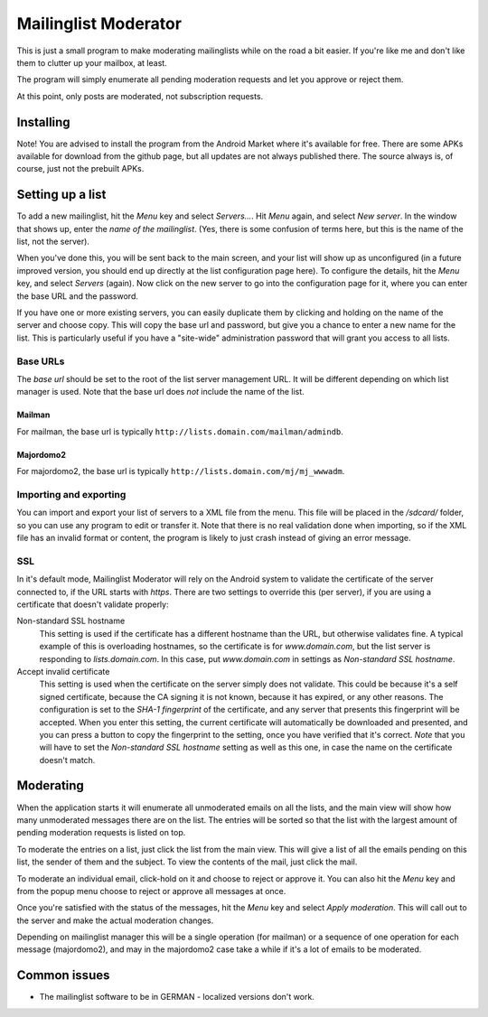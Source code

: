 Mailinglist Moderator
=====================

This is just a small program to make moderating mailinglists while on the road
a bit easier. If you're like me and don't like them to clutter up your mailbox,
at least.

The program will simply enumerate all pending moderation requests and let you
approve or reject them.

At this point, only posts are moderated, not subscription requests.

Installing
----------
Note! You are advised to install the program from the Android Market where
it's available for free. There are some APKs available for download from
the github page, but all updates are not always published there. The source
always is, of course, just not the prebuilt APKs.

Setting up a list
-----------------
To add a new mailinglist, hit the *Menu* key and select *Servers...*. Hit
*Menu* again, and select *New server*. In the window that shows up, enter the
*name of the mailinglist*. (Yes, there is some confusion of terms here, but this
is the name of the list, not the server).

When you've done this, you will be sent back to the main screen, and your list
will show up as unconfigured (in a future improved version, you should end up
directly at the list configuration page here). To configure the details, hit
the *Menu* key, and select *Servers* (again). Now click on the new server to
go into the configuration page for it, where you can enter the base URL and
the password.

If you have one or more existing servers, you can easily duplicate them by
clicking and holding on the name of the server and choose copy. This will copy
the base url and password, but give you a chance to enter a new name for the
list. This is particularly useful if you have a "site-wide" administration
password that will grant you access to all lists.

Base URLs
~~~~~~~~~
The *base url* should be set to the root of the list server management URL.
It will be different depending on which list manager is used. Note that the
base url does *not* include the name of the list.

Mailman
+++++++
For mailman, the base url is typically ``http://lists.domain.com/mailman/admindb``.

Majordomo2
++++++++++
For majordomo2, the base url is typically ``http://lists.domain.com/mj/mj_wwwadm``.

Importing and exporting
~~~~~~~~~~~~~~~~~~~~~~~
You can import and export your list of servers to a XML file from the menu. This
file will be placed in the `/sdcard/` folder, so you can use any program to edit
or transfer it. Note that there is no real validation done when importing, so if
the XML file has an invalid format or content, the program is likely to just
crash instead of giving an error message.

SSL
~~~
In it's default mode, Mailinglist Moderator will rely on the Android system to
validate the certificate of the server connected to, if the URL starts with
`https`. There are two settings to override this (per server), if you are using
a certificate that doesn't validate properly:

Non-standard SSL hostname
    This setting is used if the certificate has a different hostname than the
    URL, but otherwise validates fine. A typical example of this is overloading
    hostnames, so the certificate is for `www.domain.com`, but the list server
    is responding to `lists.domain.com`. In this case, put `www.domain.com` in
    settings as *Non-standard SSL hostname*.
Accept invalid certificate
    This setting is used when the certificate on the server simply does not
    validate. This could be because it's a self signed certificate, because the
    CA signing it is not known, because it has expired, or any other reasons.
    The configuration is set to the *SHA-1 fingerprint* of the certificate, and
    any server that presents this fingerprint will be accepted. When you enter
    this setting, the current certificate will automatically be downloaded and
    presented, and you can press a button to copy the fingerprint to the setting,
    once you have verified that it's correct. *Note* that you will have to
    set the *Non-standard SSL hostname* setting as well as this one, in case the
    name on the certificate doesn't match.

Moderating
----------
When the application starts it will enumerate all unmoderated emails on all the
lists, and the main view will show how many unmoderated messages there are on the
list. The entries will be sorted so that the list with the largest amount of
pending moderation requests is listed on top.

To moderate the entries on a list, just click the list from the main view. This
will give a list of all the emails pending on this list, the sender of them
and the subject. To view the contents of the mail, just click the mail.

To moderate an individual email, click-hold on it and choose to reject or approve
it. You can also hit the *Menu* key and from the popup menu choose to reject
or approve all messages at once.

Once you're satisfied with the status of the messages, hit the *Menu* key and
select *Apply moderation*. This will call out to the server and make the actual
moderation changes.

Depending on mailinglist manager this will be a single operation (for mailman)
or a sequence of one operation for each message (majordomo2), and may in the
majordomo2 case take a while if it's a lot of emails to be moderated.

Common issues
-------------

* The mailinglist software to be in GERMAN - localized versions don't work.
